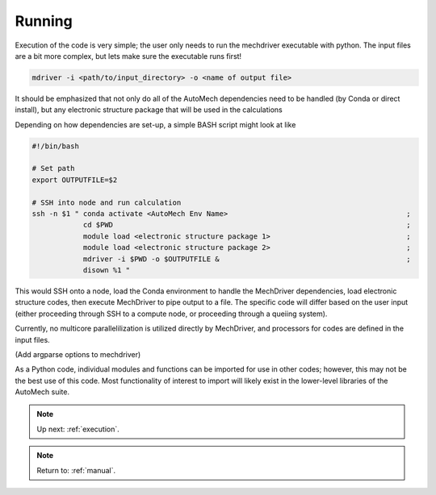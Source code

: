 .. _execution:

Running
========================

Execution of the code is very simple; the user only needs to run the mechdriver executable with python. The input files are a bit more complex, but lets make sure the executable runs first!

.. code-block:: console
    
   mdriver -i <path/to/input_directory> -o <name of output file>

It should be emphasized that not only do all of the AutoMech dependencies need to be handled (by Conda or direct install), but any electronic structure package that will be used in the calculations

Depending on how dependencies are set-up, a simple BASH script might look at like

.. code-block:: bash

    #!/bin/bash
  
    # Set path
    export OUTPUTFILE=$2
    
    # SSH into node and run calculation
    ssh -n $1 " conda activate <AutoMech Env Name>                                          ;
                cd $PWD                                                                     ;
                module load <electronic structure package 1>                                ; 
                module load <electronic structure package 2>                                ; 
                mdriver -i $PWD -o $OUTPUTFILE &                                            ;
                disown %1 "

This would SSH onto a node, load the Conda environment to handle the MechDriver dependencies, load electronic structure codes, then execute MechDriver to pipe output to a file. The specific code will differ based on the user input (either proceeding through SSH to a compute node, or proceeding through a queiing system).

Currently, no multicore parallelilization is utilized directly by MechDriver, and processors for codes are defined in the input files. 

(Add argparse options to mechdriver)

As a Python code, individual modules and functions can be imported for use in other codes; however, this may not be the best use of this code. Most functionality of interest to import will likely exist in the lower-level libraries of the AutoMech suite.

.. note::
    Up next: 
    :ref:`execution`.

..

.. note::
   Return to:
   :ref:`manual`.

